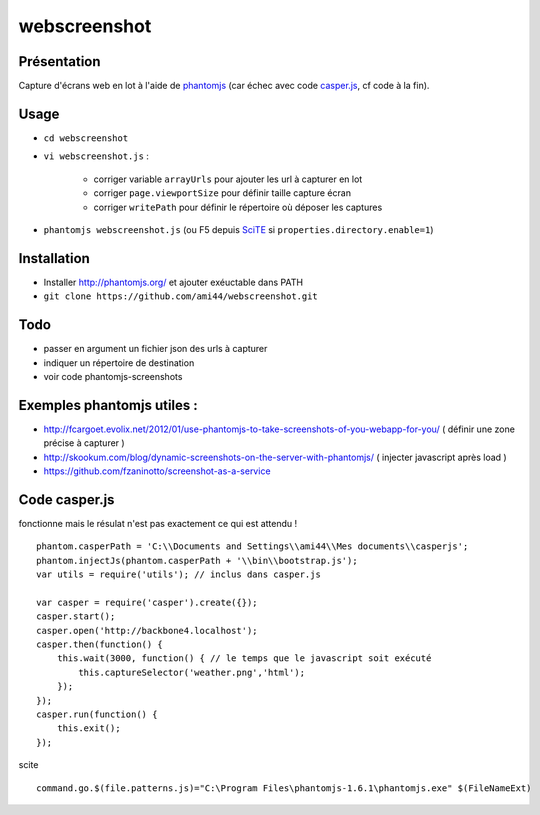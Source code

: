 .. -*- coding: utf-8 -*-

webscreenshot
=============

Présentation
-----------------------------------------

Capture d'écrans web en lot à l'aide de `phantomjs <http://phantomjs.org>`_ (car échec avec code `casper.js <http://casperjs.org>`_, cf code à la fin).

Usage
-----------------------------------------

- ``cd webscreenshot``
- ``vi webscreenshot.js`` :

    - corriger variable ``arrayUrls`` pour ajouter les url à capturer en lot
    - corriger ``page.viewportSize`` pour définir taille capture écran
    - corriger ``writePath`` pour définir le répertoire où déposer les captures
    
- ``phantomjs webscreenshot.js`` (ou F5 depuis `SciTE <www.scintilla.org/SciTE.html>`_ si ``properties.directory.enable=1``)



Installation 
-----------------------------------------

- Installer http://phantomjs.org/ et ajouter exéuctable dans PATH
- ``git clone https://github.com/ami44/webscreenshot.git``

Todo 
-----------------------------------------

- passer en argument un fichier json des urls à capturer 
- indiquer un répertoire de destination 
- voir code phantomjs-screenshots

Exemples phantomjs utiles : 
-----------------------------------------

- http://fcargoet.evolix.net/2012/01/use-phantomjs-to-take-screenshots-of-you-webapp-for-you/ ( définir une zone précise à capturer )
- http://skookum.com/blog/dynamic-screenshots-on-the-server-with-phantomjs/ ( injecter javascript après load )
- https://github.com/fzaninotto/screenshot-as-a-service


Code casper.js
-----------------------------------------------------

fonctionne mais le résulat n'est pas exactement ce qui est attendu ! ::

    phantom.casperPath = 'C:\\Documents and Settings\\ami44\\Mes documents\\casperjs';
    phantom.injectJs(phantom.casperPath + '\\bin\\bootstrap.js');
    var utils = require('utils'); // inclus dans casper.js

    var casper = require('casper').create({});
    casper.start();
    casper.open('http://backbone4.localhost');
    casper.then(function() {
        this.wait(3000, function() { // le temps que le javascript soit exécuté
            this.captureSelector('weather.png','html');
        });
    });
    casper.run(function() {
        this.exit();
    });

scite ::

    command.go.$(file.patterns.js)="C:\Program Files\phantomjs-1.6.1\phantomjs.exe" $(FileNameExt)